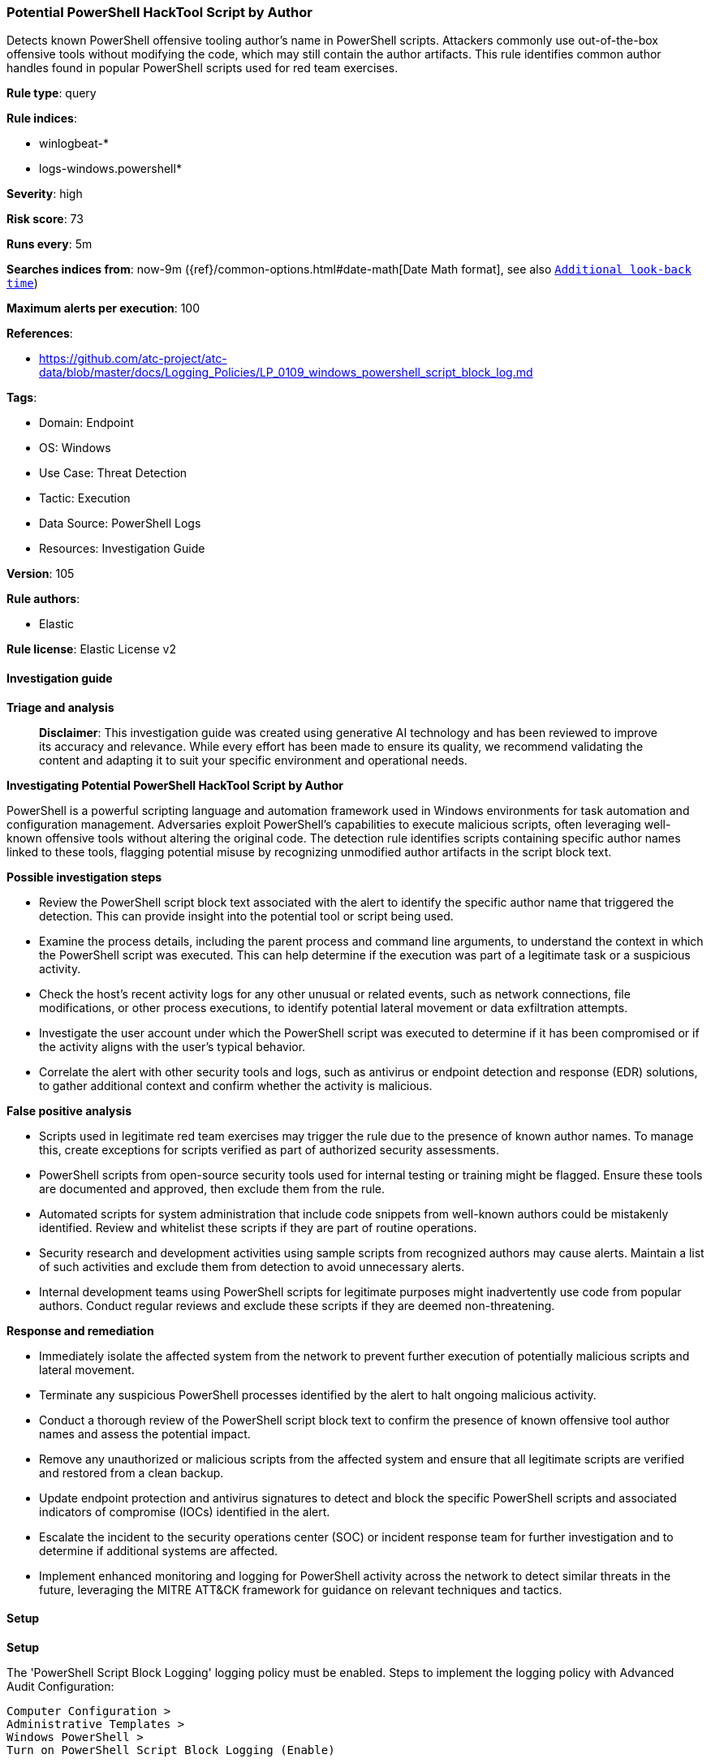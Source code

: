[[prebuilt-rule-8-14-21-potential-powershell-hacktool-script-by-author]]
=== Potential PowerShell HackTool Script by Author

Detects known PowerShell offensive tooling author's name in PowerShell scripts. Attackers commonly use out-of-the-box offensive tools without modifying the code, which may still contain the author artifacts. This rule identifies common author handles found in popular PowerShell scripts used for red team exercises.

*Rule type*: query

*Rule indices*: 

* winlogbeat-*
* logs-windows.powershell*

*Severity*: high

*Risk score*: 73

*Runs every*: 5m

*Searches indices from*: now-9m ({ref}/common-options.html#date-math[Date Math format], see also <<rule-schedule, `Additional look-back time`>>)

*Maximum alerts per execution*: 100

*References*: 

* https://github.com/atc-project/atc-data/blob/master/docs/Logging_Policies/LP_0109_windows_powershell_script_block_log.md

*Tags*: 

* Domain: Endpoint
* OS: Windows
* Use Case: Threat Detection
* Tactic: Execution
* Data Source: PowerShell Logs
* Resources: Investigation Guide

*Version*: 105

*Rule authors*: 

* Elastic

*Rule license*: Elastic License v2


==== Investigation guide



*Triage and analysis*


> **Disclaimer**:
> This investigation guide was created using generative AI technology and has been reviewed to improve its accuracy and relevance. While every effort has been made to ensure its quality, we recommend validating the content and adapting it to suit your specific environment and operational needs.


*Investigating Potential PowerShell HackTool Script by Author*


PowerShell is a powerful scripting language and automation framework used in Windows environments for task automation and configuration management. Adversaries exploit PowerShell's capabilities to execute malicious scripts, often leveraging well-known offensive tools without altering the original code. The detection rule identifies scripts containing specific author names linked to these tools, flagging potential misuse by recognizing unmodified author artifacts in the script block text.


*Possible investigation steps*


- Review the PowerShell script block text associated with the alert to identify the specific author name that triggered the detection. This can provide insight into the potential tool or script being used.
- Examine the process details, including the parent process and command line arguments, to understand the context in which the PowerShell script was executed. This can help determine if the execution was part of a legitimate task or a suspicious activity.
- Check the host's recent activity logs for any other unusual or related events, such as network connections, file modifications, or other process executions, to identify potential lateral movement or data exfiltration attempts.
- Investigate the user account under which the PowerShell script was executed to determine if it has been compromised or if the activity aligns with the user's typical behavior.
- Correlate the alert with other security tools and logs, such as antivirus or endpoint detection and response (EDR) solutions, to gather additional context and confirm whether the activity is malicious.


*False positive analysis*


- Scripts used in legitimate red team exercises may trigger the rule due to the presence of known author names. To manage this, create exceptions for scripts verified as part of authorized security assessments.
- PowerShell scripts from open-source security tools used for internal testing or training might be flagged. Ensure these tools are documented and approved, then exclude them from the rule.
- Automated scripts for system administration that include code snippets from well-known authors could be mistakenly identified. Review and whitelist these scripts if they are part of routine operations.
- Security research and development activities using sample scripts from recognized authors may cause alerts. Maintain a list of such activities and exclude them from detection to avoid unnecessary alerts.
- Internal development teams using PowerShell scripts for legitimate purposes might inadvertently use code from popular authors. Conduct regular reviews and exclude these scripts if they are deemed non-threatening.


*Response and remediation*


- Immediately isolate the affected system from the network to prevent further execution of potentially malicious scripts and lateral movement.
- Terminate any suspicious PowerShell processes identified by the alert to halt ongoing malicious activity.
- Conduct a thorough review of the PowerShell script block text to confirm the presence of known offensive tool author names and assess the potential impact.
- Remove any unauthorized or malicious scripts from the affected system and ensure that all legitimate scripts are verified and restored from a clean backup.
- Update endpoint protection and antivirus signatures to detect and block the specific PowerShell scripts and associated indicators of compromise (IOCs) identified in the alert.
- Escalate the incident to the security operations center (SOC) or incident response team for further investigation and to determine if additional systems are affected.
- Implement enhanced monitoring and logging for PowerShell activity across the network to detect similar threats in the future, leveraging the MITRE ATT&CK framework for guidance on relevant techniques and tactics.

==== Setup



*Setup*


The 'PowerShell Script Block Logging' logging policy must be enabled.
Steps to implement the logging policy with Advanced Audit Configuration:

```
Computer Configuration >
Administrative Templates >
Windows PowerShell >
Turn on PowerShell Script Block Logging (Enable)
```

Steps to implement the logging policy via registry:

```
reg add "hklm\SOFTWARE\Policies\Microsoft\Windows\PowerShell\ScriptBlockLogging" /v EnableScriptBlockLogging /t REG_DWORD /d 1
```


==== Rule query


[source, js]
----------------------------------
host.os.type:windows and event.category:process and
  powershell.file.script_block_text : (
      "mattifestation" or "JosephBialek" or
      "harmj0y" or "ukstufus" or
      "SecureThisShit" or "Matthew Graeber" or
      "secabstraction" or "mgeeky" or
      "oddvarmoe" or "am0nsec" or
      "obscuresec" or "sixdub" or
      "darkoperator" or "funoverip" or
      "rvrsh3ll" or "kevin_robertson" or
      "dafthack" or "r4wd3r" or
      "danielhbohannon" or "OneLogicalMyth" or
      "cobbr_io" or "xorrior" or
      "PetrMedonos" or "citronneur" or
      "eladshamir" or "RastaMouse" or
      "enigma0x3" or "FuzzySec" or
      "424f424f" or "jaredhaight" or
      "fullmetalcache" or "Hubbl3" or
      "curi0usJack" or "Cx01N" or
      "itm4n" or "nurfed1" or
      "cfalta" or "Scott Sutherland" or
      "_nullbind" or "_tmenochet" or
      "jaredcatkinson" or "ChrisTruncer" or
      "monoxgas" or "TheRealWover" or
      "splinter_code"
  )

----------------------------------

*Framework*: MITRE ATT&CK^TM^

* Tactic:
** Name: Execution
** ID: TA0002
** Reference URL: https://attack.mitre.org/tactics/TA0002/
* Technique:
** Name: Command and Scripting Interpreter
** ID: T1059
** Reference URL: https://attack.mitre.org/techniques/T1059/
* Sub-technique:
** Name: PowerShell
** ID: T1059.001
** Reference URL: https://attack.mitre.org/techniques/T1059/001/
